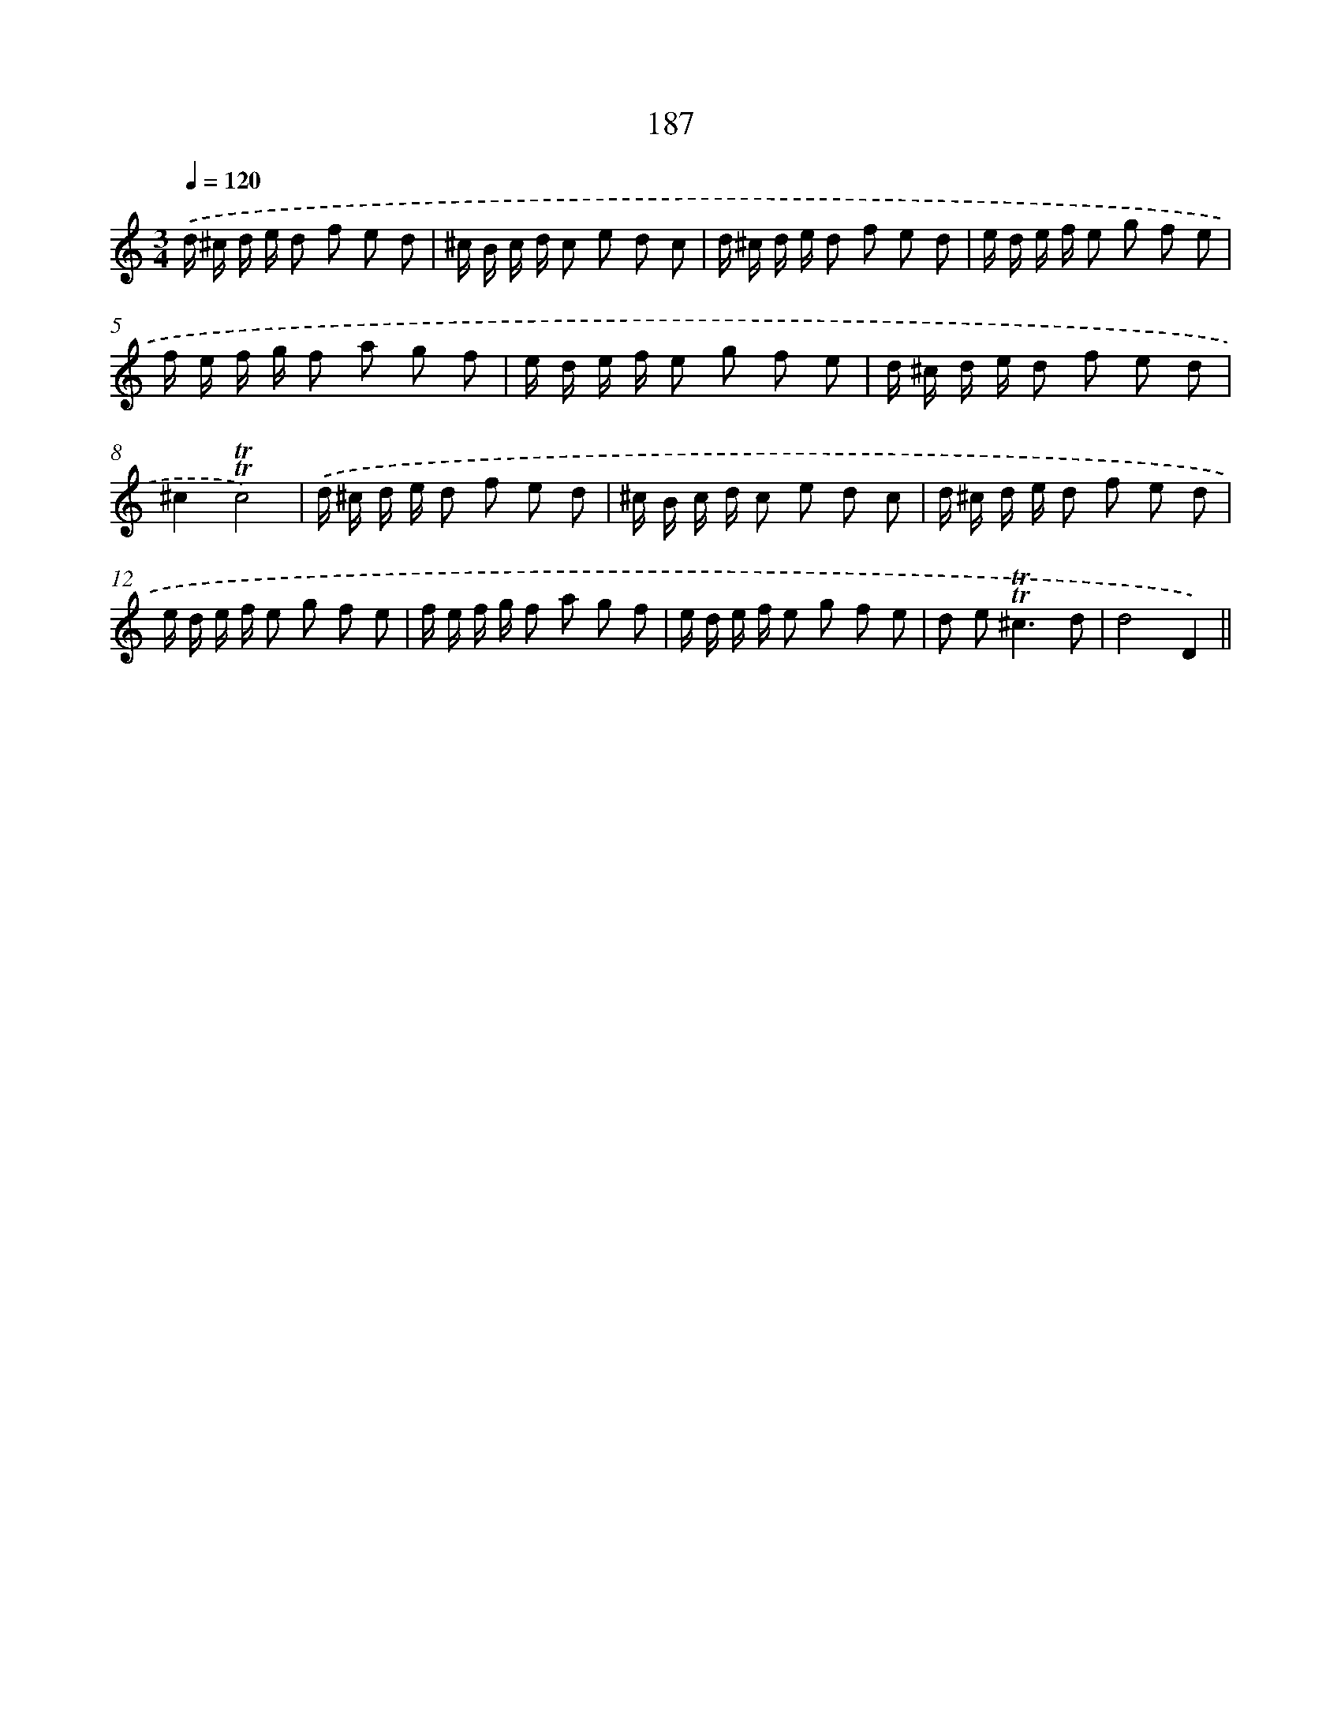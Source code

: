 X: 15719
T: 187
%%abc-version 2.0
%%abcx-abcm2ps-target-version 5.9.1 (29 Sep 2008)
%%abc-creator hum2abc beta
%%abcx-conversion-date 2018/11/01 14:37:56
%%humdrum-veritas 3541347867
%%humdrum-veritas-data 4055273181
%%continueall 1
%%barnumbers 0
L: 1/8
M: 3/4
Q: 1/4=120
K: C clef=treble
.('d/ ^c/ d/ e/ d f e d |
^c/ B/ c/ d/ c e d c |
d/ ^c/ d/ e/ d f e d |
e/ d/ e/ f/ e g f e |
f/ e/ f/ g/ f a g f |
e/ d/ e/ f/ e g f e |
d/ ^c/ d/ e/ d f e d |
^c2!trill!!trill!c4) |
.('d/ ^c/ d/ e/ d f e d |
^c/ B/ c/ d/ c e d c |
d/ ^c/ d/ e/ d f e d |
e/ d/ e/ f/ e g f e |
f/ e/ f/ g/ f a g f |
e/ d/ e/ f/ e g f e |
d e2<!trill!!trill!^c2d |
d4D2) ||
